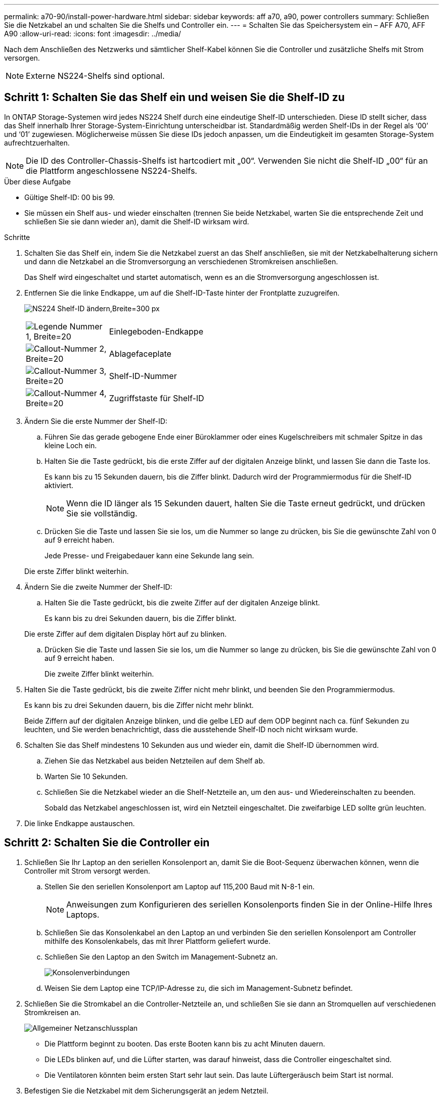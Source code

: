 ---
permalink: a70-90/install-power-hardware.html 
sidebar: sidebar 
keywords: aff a70, a90, power controllers 
summary: Schließen Sie die Netzkabel an und schalten Sie die Shelfs und Controller ein. 
---
= Schalten Sie das Speichersystem ein – AFF A70, AFF A90
:allow-uri-read: 
:icons: font
:imagesdir: ../media/


[role="lead"]
Nach dem Anschließen des Netzwerks und sämtlicher Shelf-Kabel können Sie die Controller und zusätzliche Shelfs mit Strom versorgen.


NOTE: Externe NS224-Shelfs sind optional.



== Schritt 1: Schalten Sie das Shelf ein und weisen Sie die Shelf-ID zu

In ONTAP Storage-Systemen wird jedes NS224 Shelf durch eine eindeutige Shelf-ID unterschieden. Diese ID stellt sicher, dass das Shelf innerhalb Ihrer Storage-System-Einrichtung unterscheidbar ist. Standardmäßig werden Shelf-IDs in der Regel als ‘00’ und ‘01’ zugewiesen. Möglicherweise müssen Sie diese IDs jedoch anpassen, um die Eindeutigkeit im gesamten Storage-System aufrechtzuerhalten.


NOTE: Die ID des Controller-Chassis-Shelfs ist hartcodiert mit „00“. Verwenden Sie nicht die Shelf-ID „00“ für an die Plattform angeschlossene NS224-Shelfs.

.Über diese Aufgabe
* Gültige Shelf-ID: 00 bis 99.
* Sie müssen ein Shelf aus- und wieder einschalten (trennen Sie beide Netzkabel, warten Sie die entsprechende Zeit und schließen Sie sie dann wieder an), damit die Shelf-ID wirksam wird.


.Schritte
. Schalten Sie das Shelf ein, indem Sie die Netzkabel zuerst an das Shelf anschließen, sie mit der Netzkabelhalterung sichern und dann die Netzkabel an die Stromversorgung an verschiedenen Stromkreisen anschließen.
+
Das Shelf wird eingeschaltet und startet automatisch, wenn es an die Stromversorgung angeschlossen ist.

. Entfernen Sie die linke Endkappe, um auf die Shelf-ID-Taste hinter der Frontplatte zuzugreifen.
+
image:drw_a900_oie_change_ns224_shelf_id_ieops-836.svg["NS224 Shelf-ID ändern,Breite=300 px"]

+
[cols="20%,80%"]
|===


 a| 
image:legend_icon_01.svg["Legende Nummer 1, Breite=20"]
 a| 
Einlegeboden-Endkappe



 a| 
image:legend_icon_02.svg["Callout-Nummer 2, Breite=20"]
 a| 
Ablagefaceplate



 a| 
image:legend_icon_03.svg["Callout-Nummer 3, Breite=20"]
 a| 
Shelf-ID-Nummer



 a| 
image:legend_icon_04.svg["Callout-Nummer 4, Breite=20"]
 a| 
Zugriffstaste für Shelf-ID

|===
. Ändern Sie die erste Nummer der Shelf-ID:
+
.. Führen Sie das gerade gebogene Ende einer Büroklammer oder eines Kugelschreibers mit schmaler Spitze in das kleine Loch ein.
.. Halten Sie die Taste gedrückt, bis die erste Ziffer auf der digitalen Anzeige blinkt, und lassen Sie dann die Taste los.
+
Es kann bis zu 15 Sekunden dauern, bis die Ziffer blinkt. Dadurch wird der Programmiermodus für die Shelf-ID aktiviert.

+

NOTE: Wenn die ID länger als 15 Sekunden dauert, halten Sie die Taste erneut gedrückt, und drücken Sie sie vollständig.

.. Drücken Sie die Taste und lassen Sie sie los, um die Nummer so lange zu drücken, bis Sie die gewünschte Zahl von 0 auf 9 erreicht haben.
+
Jede Presse- und Freigabedauer kann eine Sekunde lang sein.

+
Die erste Ziffer blinkt weiterhin.



. Ändern Sie die zweite Nummer der Shelf-ID:
+
.. Halten Sie die Taste gedrückt, bis die zweite Ziffer auf der digitalen Anzeige blinkt.
+
Es kann bis zu drei Sekunden dauern, bis die Ziffer blinkt.

+
Die erste Ziffer auf dem digitalen Display hört auf zu blinken.

.. Drücken Sie die Taste und lassen Sie sie los, um die Nummer so lange zu drücken, bis Sie die gewünschte Zahl von 0 auf 9 erreicht haben.
+
Die zweite Ziffer blinkt weiterhin.



. Halten Sie die Taste gedrückt, bis die zweite Ziffer nicht mehr blinkt, und beenden Sie den Programmiermodus.
+
Es kann bis zu drei Sekunden dauern, bis die Ziffer nicht mehr blinkt.

+
Beide Ziffern auf der digitalen Anzeige blinken, und die gelbe LED auf dem ODP beginnt nach ca. fünf Sekunden zu leuchten, und Sie werden benachrichtigt, dass die ausstehende Shelf-ID noch nicht wirksam wurde.

. Schalten Sie das Shelf mindestens 10 Sekunden aus und wieder ein, damit die Shelf-ID übernommen wird.
+
.. Ziehen Sie das Netzkabel aus beiden Netzteilen auf dem Shelf ab.
.. Warten Sie 10 Sekunden.
.. Schließen Sie die Netzkabel wieder an die Shelf-Netzteile an, um den aus- und Wiedereinschalten zu beenden.
+
Sobald das Netzkabel angeschlossen ist, wird ein Netzteil eingeschaltet. Die zweifarbige LED sollte grün leuchten.



. Die linke Endkappe austauschen.




== Schritt 2: Schalten Sie die Controller ein

. Schließen Sie Ihr Laptop an den seriellen Konsolenport an, damit Sie die Boot-Sequenz überwachen können, wenn die Controller mit Strom versorgt werden.
+
.. Stellen Sie den seriellen Konsolenport am Laptop auf 115,200 Baud mit N-8-1 ein.
+

NOTE: Anweisungen zum Konfigurieren des seriellen Konsolenports finden Sie in der Online-Hilfe Ihres Laptops.

.. Schließen Sie das Konsolenkabel an den Laptop an und verbinden Sie den seriellen Konsolenport am Controller mithilfe des Konsolenkabels, das mit Ihrer Plattform geliefert wurde.
.. Schließen Sie den Laptop an den Switch im Management-Subnetz an.
+
image:drw_a1k_70-90_console_connection_ieops-1702.svg["Konsolenverbindungen"]

.. Weisen Sie dem Laptop eine TCP/IP-Adresse zu, die sich im Management-Subnetz befindet.


. Schließen Sie die Stromkabel an die Controller-Netzteile an, und schließen Sie sie dann an Stromquellen auf verschiedenen Stromkreisen an.
+
image:drw_affa1k_power_source_icon_ieops-1700.svg["Allgemeiner Netzanschlussplan"]

+
** Die Plattform beginnt zu booten. Das erste Booten kann bis zu acht Minuten dauern.
** Die LEDs blinken auf, und die Lüfter starten, was darauf hinweist, dass die Controller eingeschaltet sind.
** Die Ventilatoren könnten beim ersten Start sehr laut sein. Das laute Lüftergeräusch beim Start ist normal.


. Befestigen Sie die Netzkabel mit dem Sicherungsgerät an jedem Netzteil.


